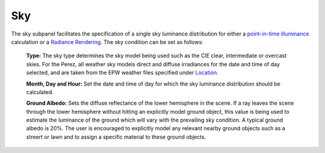 
Sky
================================================
.. figure:: images/Sky.jpg
   :width: 900px
   :align: center

The sky subpanel facilitates the specification of a single sky luminance distribution for either a `point-in-time illuminance`_
calculation or a `Radiance Rendering`_. The sky condition can be set as follows:
	
	**Type:** The sky type determines the sky model being used such as the CIE clear, intermediate or overcast skies. For the Perez, all weather sky 
	models direct and diffuse irradiances for the date and time of day selected, and are taken from the EPW weather files specified under `Location.`_
	
	**Month, Day and Hour:** Set the date and time of day for which the sky luminance distribution should be calculated.
	
	**Ground Albedo:** Sets the diffuse reflectance of the lower hemisphere in the scene. If a ray leaves the scene through the lower hemisphere without hitting an explicitly model ground object, 
	this value is being used to estimate the luminance of the ground which will vary with the prevailing sky condition.  A typical ground albedo 
	is 20%. The user is encouraged to explicitly model any relevant nearby ground objects such as a streert or lawn and to assign a specific material to these ground objects.
	
.. _Location.: Location.html
.. _point-in-time illuminance: point-in-timeIlluminance.html
.. _Radiance Rendering: radianceRender.html